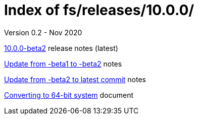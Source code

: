 //
// Copyright (c) 2020 NVI, Inc.
//
// This file is part of the FSL10 Linux distribution.
// (see http://github.com/nvi-inc/fsl10).
//
// This program is free software: you can redistribute it and/or modify
// it under the terms of the GNU General Public License as published by
// the Free Software Foundation, either version 3 of the License, or
// (at your option) any later version.
//
// This program is distributed in the hope that it will be useful,
// but WITHOUT ANY WARRANTY; without even the implied warranty of
// MERCHANTABILITY or FITNESS FOR A PARTICULAR PURPOSE.  See the
// GNU General Public License for more details.
//
// You should have received a copy of the GNU General Public License
// along with this program. If not, see <http://www.gnu.org/licenses/>.
//

= Index of fs/releases/10.0.0/
Version 0.2 - Nov 2020

<<beta2.adoc#,10.0.0-beta2>> release notes (latest)

<<beta1_to_beta2.adoc#,Update from -beta1 to -beta2>> notes

<<latest_commit.adoc#,Update from -beta2 to latest commit>> notes

<<with_64-bit.adoc#,Converting to 64-bit system>> document
